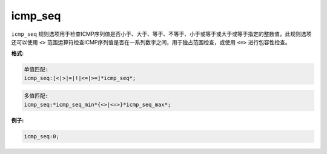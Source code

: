 icmp_seq
========

``icmp_seq`` 规则选项用于检查ICMP序列值是否小于、大于、等于、不等于、小于或等于或大于或等于指定的整数值。此规则选项还可以使用 ``<>`` 范围运算符检查ICMP序列值是否在一系列数字之间，用于独占范围检查，或使用 ``<=>`` 进行包容性检查。

**格式:**

.. code::

 单值匹配:
 icmp_seq:[<|>|=|!|<=|>=]*icmp_seq*;
 
.. code::

 多值匹配:
 icmp_seq:*icmp_seq_min*{<>|<=>}*icmp_seq_max*;
 
**例子:**

.. code::

 icmp_seq:0;